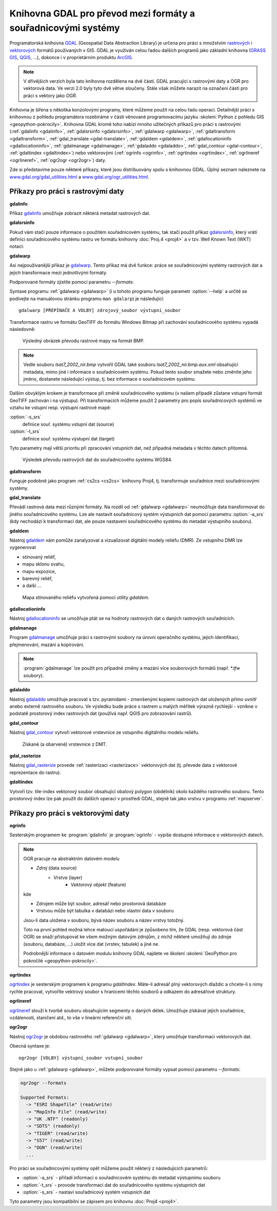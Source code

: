 Knihovna GDAL pro převod mezi formáty a souřadnicovými systémy
--------------------------------------------------------------

.. index:: GDAL
   pair: GDAL; OGR

Programátorská knihovna `GDAL <http://gdal.org>`_ (Geospatial Data
Abstraction Library) je určena pro práci s množstvím `rastrových
<http://gdal.org/formats_list.html>`_ i `vektorových
<http://gdal.org/ogr_formats.html>`_ formátů používaných v GIS. GDAL
je využíván celou řadou dalších programů jako základní knihovna
(`GRASS GIS <http://grass.osgeo.org>`_, `QGIS <http://qgis.org>`_,
...), dokonce i v proprietárním produktu `ArcGIS
<http://www.arcgis.com>`_.

.. note:: V dřívějšich verzích byla tato knihovna rozdělena na dvě
    části. GDAL pracující s rastrovými daty a OGR pro vektorová
    data. Ve verzi 2.0 byly tyto dvě větve sloučeny. Stále však můžete
    narazit na označení části pro práci s vektory jako *OGR*.

Knihovna je šířena s několika konzolovými programy, které můžeme
použít na celou řadu operací. Detailnější práci s knihovnou z pohledu
programátora rozebíráme v části věnované programovacímu jazyku
:skoleni:`Python z pohledu GIS <geopython-pokrocily>`.  Knihovna GDAL
kromě toho nabízí mnoho užitečných příkazů pro práci s rastrovými
(:ref:`gdalinfo <gdalinfo>`, :ref:`gdalsrsinfo <gdalsrsinfo>`,
:ref:`gdalwarp <gdalwarp>`, :ref:`gdaltransform <gdaltransform>`,
:ref:`gdal_translate <gdal-translate>`, :ref:`gdaldem <gdaldem>`,
:ref:`gdallocationinfo <gdallocationinfo>`, :ref:`gdalmanage
<gdalmanage>`, :ref:`gdaladdo <gdaladdo>`, :ref:`gdal_contour
<gdal-contour>`, :ref:`gdaltindex <gdaltindex>`) nebo vektorovými
(:ref:`ogrinfo <ogrinfo>`, :ref:`ogrtindex <ogrtindex>`,
:ref:`ogrlineref <ogrlineref>`, :ref:`ogr2ogr <ogr2ogr>`) daty.

Zde si představíme pouze některé příkazy, které jsou distribuovány spolu s
knihovnou GDAL. Úplný seznam naleznete na 
`www.gdal.org/gdal_utilities.html <http://www.gdal.org/gdal_utilities.html>`_ 
a `www.gdal.org/ogr_utilities.html <http://www.gdal.org/ogr_utilities.html>`_.

Příkazy pro práci s rastrovými daty
^^^^^^^^^^^^^^^^^^^^^^^^^^^^^^^^^^^

.. index:: gdalinfo
             
.. _gdalinfo:

**gdalinfo**

Příkaz `gdalinfo <http://www.gdal.org/gdalinfo.html>`__ umožňuje
zobrazit některá metadat rastrových dat.

.. notecmd:: Zobrazení metadat z rastrového souboru

    .. code-block:: bash

       gdalinfo lsat7_2002_nir.tiff

    ::
      
        Driver: GTiff/GeoTIFF
        Files: lsat7_2002_nir.tiff
        Size is 1287, 831
        Coordinate System is:
        PROJCS["Lambert Conformal Conic",
            GEOGCS["NAD83",
                DATUM["North_American_Datum_1983",
                    SPHEROID["GRS 1980",6378137,298.2572221010002,
                        AUTHORITY["EPSG","7019"]],
                    AUTHORITY["EPSG","6269"]],
                PRIMEM["Greenwich",0],
                UNIT["degree",0.0174532925199433],
                AUTHORITY["EPSG","4269"]],
            PROJECTION["Lambert_Conformal_Conic_2SP"],
            PARAMETER["standard_parallel_1",36.16666666666666],
            PARAMETER["standard_parallel_2",34.33333333333334],
            PARAMETER["latitude_of_origin",33.75],
            PARAMETER["central_meridian",-79],
            PARAMETER["false_easting",609601.22],
            PARAMETER["false_northing",0],
            UNIT["metre",1,
                AUTHORITY["EPSG","9001"]]]
        Origin = (630540.000000000000000,226980.000000000000000)
        Pixel Size = (10.000000000000000,-10.000000000000000)
        Metadata:
          AREA_OR_POINT=Area
        Image Structure Metadata:
          INTERLEAVE=PIXEL
        Corner Coordinates:
        Upper Left  (  630540.000,  226980.000) ( 78d46' 6.04"W, 35d47'45.23"N)
        Lower Left  (  630540.000,  218670.000) ( 78d46' 6.81"W, 35d43'15.59"N)
        Upper Right (  643410.000,  226980.000) ( 78d37'33.46"W, 35d47'43.96"N)
        Lower Right (  643410.000,  218670.000) ( 78d37'34.70"W, 35d43'14.31"N)
        Center      (  636975.000,  222825.000) ( 78d41'50.25"W, 35d45'29.85"N)
        Band 1 Block=1287x1 Type=Float32, ColorInterp=Gray
        Band 2 Block=1287x1 Type=Float32, ColorInterp=Undefined
        Band 3 Block=1287x1 Type=Float32, ColorInterp=Undefined

.. index:: gdalsrsinfo
                   
.. _gdalsrsinfo:

**gdalsrsinfo**

Pokud vám stačí pouze informace o použitém souřadnicovém systému, tak
stačí použít příkaz `gdalsrsinfo
<http://www.gdal.org/gdalsrsinfo.html>`__, který vrátí definici
souřadnicového systému rastru ve formátu knihovny :doc:`Proj.4 <proj4>` a v
tzv. Well Known Text (WKT) notaci:

.. notecmd:: Zobrazení informace o souřadnicovém systému

    .. code-block:: bash

       gdalsrsinfo lsat7_2002_nir.tiff

    ::
      
       PROJ.4 : '+proj=lcc +lat_1=36.16666666666666 +lat_2=34.33333333333334 +lat_0=33.75 +lon_0=-79
        +x_0=609601.22 +y_0=0 +datum=NAD83 +units=m +no_defs '

        OGC WKT :
        PROJCS["Lambert Conformal Conic",
            GEOGCS["NAD83",
                DATUM["North_American_Datum_1983",
                    SPHEROID["GRS 1980",6378137,298.2572221010002,
                        AUTHORITY["EPSG","7019"]],
                    AUTHORITY["EPSG","6269"]],
                PRIMEM["Greenwich",0],
                UNIT["degree",0.0174532925199433],
                AUTHORITY["EPSG","4269"]],
            PROJECTION["Lambert_Conformal_Conic_2SP"],
            PARAMETER["standard_parallel_1",36.16666666666666],
            PARAMETER["standard_parallel_2",34.33333333333334],
            PARAMETER["latitude_of_origin",33.75],
            PARAMETER["central_meridian",-79],
            PARAMETER["false_easting",609601.22],
            PARAMETER["false_northing",0],
            UNIT["metre",1,
                AUTHORITY["EPSG","9001"]]]

.. index:: gdalwarp
                           
.. _gdalwarp:
                
**gdalwarp**
 
Asi nejpoužívanější příkaz je `gdalwarp
<http://www.gdal.org/gdalwarp.html>`__.  Tento příkaz má dvě funkce:
práce se souřadnicovými systémy rastrových dat a jejich transformace
mezi jednotlivými formáty.

Podporované formáty zjistíte pomocí parametru `--formats`:

.. notecmd:: Podporované formáty knihovny gdal

    .. code-block:: bash
        
        gdalwarp --formats

    ::
                       
        Supported Formats:
          VRT (rw+v): Virtual Raster
          GTiff (rw+vs): GeoTIFF
          NITF (rw+vs): National Imagery Transmission Format
          RPFTOC (rovs): Raster Product Format TOC format
          ECRGTOC (rovs): ECRG TOC format
          HFA (rw+v): Erdas Imagine Images (.img)
          SAR_CEOS (rov): CEOS SAR Image
          CEOS (rov): CEOS Image
          JAXAPALSAR (rov): JAXA PALSAR Product Reader (Level 1.1/1.5)
          GFF (rov): Ground-based SAR Applications Testbed File Format (.gff)
          ELAS (rw+v): ELAS
          AIG (rov): Arc/Info Binary Grid
          AAIGrid (rwv): Arc/Info ASCII Grid
          GRASSASCIIGrid (rov): GRASS ASCII Grid
          SDTS (rov): SDTS Raster
          ...

Syntaxe programu :ref:`gdalwarp <gdalwarp>` (i u tohoto programu funguje
parametr :option:`--help` a určitě se podívejte na manuálovou stránku
programu ``man gdalarp``) je následující::

    gdalwarp [PŘEPÍNAČE A VOLBY] zdrojový_soubor výstupní_soubor

Transformace rastru ve formátu GeoTIFF do formátu Windows Bitmap při zachování
souřadnicového  systému vypadá následovně:

.. notecmd:: Transformace GDAL z GeoTIFF do BMP

    .. code-block:: bash

        gdalwarp -of BMP lsat7_2002_nir.tiff lsat7_2002_nir.bmp

        Creating output file that is 1287P x 831L.
        ERROR 1: Attempt to create BMP dataset with an illegal
        data type (Float32), only Byte supported by the format.

    Vidíme, že formát BMP nepodporuje zdrojová data - číslo s plovoucí
    desetinnou čárkou. Datový typ nastavíme pomocí parametru
    :option:`-type` (samozřejmě tak přijdeme o hodnoty mimo rozsah
    tohoto datového typu).

    .. code-block:: bash

        gdalwarp -of BMP -ot Byte lsat7_2002_nir.tiff lsat7_2002_nir.bmp

        Creating output file that is 1287P x 831L.
        Processing input file lsat7_2002_nir.tiff.
        0...10...20...30...40...50...60...70...80...90...100 - done.

.. figure:: images/lsat7_2002_nir.png

    Výsledný obrázek převodu rastrové mapy na formát BMP.

.. note:: Vedle souboru `lsat7_2002_nir.bmp` vytvořil GDAL také
   souboru `lsat7_2002_nir.bmp.aux.xml` obsahující metadata, mimo jiné
   i informace o souřadnicovém systému. Pokud tento soubor smažete
   nebo změníte jeho jméno, dostanete následující výstup, tj. bez
   informace o souřadnicovém systému.

   .. notecmd:: Ověření výsledného souboru pomocí gdalinfo

    .. code-block:: bash

        gdalinfo lsat7_2002_nir.bmp

        Driver: BMP/MS Windows Device Independent Bitmap
        Files: lsat7_2002_nir.bmp
        Size is 1287, 831
        Coordinate System is `'
        Corner Coordinates:
        Upper Left  (    0.0,    0.0)
        Lower Left  (    0.0,  831.0)
        Upper Right ( 1287.0,    0.0)
        Lower Right ( 1287.0,  831.0)
        Center      (  643.5,  415.5)
        Band 1 Block=1287x1 Type=Byte, ColorInterp=Red
        Band 2 Block=1287x1 Type=Byte, ColorInterp=Green
        Band 3 Block=1287x1 Type=Byte, ColorInterp=Blue

Dalším obvyklým krokem je transformace při změně souřadnicového
systému (v našem případě zůstane vstupní formát GeoTIFF zachován i na
výstupu). Při transformacích můžeme použít 2 parametry pro popis
souřadnicových systémů ve vztahu ke vstupní resp. výstupní rastrové
mapě:

:option:`-s_srs`
    definice souř. systému vstupní dat (source)
:option:`-t_srs`
    definice souř. systému výstupní dat (target)

Tyto parametry mají větší prioritu při zpracování vstupních dat, než případná
metadata v těchto datech přítomná.

.. notecmd:: Transformace rastrových dat do jiného souřadnicového systému

    Souřadnicový systém vstupních dat je známý, v našem příkladě
    nastavíme pouze souřadnicový systém pro výstupní data.  Zápis
    souřadnicového systému je totožný se zápisem pro knihovnu
    :program:`Proj.4`. My použijeme kód :epsg:`4326`, což je
    souřadnicový systém :doc:`../soursystemy/wgs84`.

    .. code-block:: bash

        gdalwarp -t_srs +init=epsg:4326 lsat7_2002_nir.tiff lsat7_2002_nir-wgs84.bmp

        Creating output file that is 1359P x 717L.
        Processing input file lsat7_2002_nir.tiff.
        0...10...20...30...40...50...60...70...80...90...100 - done.

.. figure:: images/lsat7_2002_nir-wgs84.png

    Výsledek převodu rastrových dat do souřadnicového systému WGS84.

.. index:: gdaltransform
               
.. _gdaltransform:

**gdaltransform**

Funguje podobně jako program :ref:`cs2cs <cs2cs>` knihovny Proj4,
tj. transformuje souřadnice mezi souřadnicovými systémy.

.. index:: gdal-translate
           
.. _gdal-translate:

**gdal_translate**

Převádí rastrová data mezi různými formáty. Na rozdíl od
:ref:`gdalwarp <gdalwarp>` neumožňuje data transformovat do jiného
souřadnicového systému. Lze ale nastavit souřadnicový systém
výstupních dat pomocí parametru :option:`-a_srs` (kdy nechodází k
transformaci dat, ale pouze nastavení souřadnicového systému do
metadat výstupního souboru).

.. index:: gdaldem
           
.. _gdaldem:

**gdaldem**

Nástroj `gdaldem <http://www.gdal.org/gdaldem.html>`__ vám pomůže zanalyzovat a
vizualizovat digitální modely reliéfu (DMR). Ze vstupního DMR lze vygenerovat

* stínovaný reliéf,
* mapu sklonu svahu,
* mapu expozice,
* barevný reliéf,
* a další ...

.. notecmd:: Vytvoření mapy stínového reliéfu ze vstupního rastrového souboru

    .. code-block:: bash

        gdaldem hillshade dem.tiff hillshade.tiff

.. figure:: images/hillshade.png

    Mapa stínovaného reliéfu vytvořená pomocí utility `gdaldem`.

.. index:: gdallocationinfo
               
.. _gdallocationinfo:

**gdallocationinfo**

Nástroj `gdallocationinfo
<http://www.gdal.org/gdallocationinfo.html>`__ se umožňuje ptát se na
hodnoty rastrových dat o daných rastrových souřadnicích.

.. notecmd:: Dotaz na hodnotu rastru podle souřadnic

    .. code-block:: bash

        gdallocationinfo lsat7_2002_nir-wgs84.tiff 15 50

    ::
      
        Report:
          Location: (15P,50L)
          Band 1:
            Value: 110
          Band 2:
            Value: 221
          Band 3:
            Value: 189

.. index:: gdalmanage
                       
.. _gdalmanage:

**gdalmanage**

Program `gdalmanage <http://www.gdal.org/gdalmanage.html>`__ umožňuje práci s
rastrovými soubory na úrovni operačního systému, jejich identifikaci,
přejmenování, mazání a kopírování.

.. notecmd:: Použití

   Obsah pracovního adresáře může vypadat z pohledu GDAL následovně:

   .. code-block:: bash
        
      gdalmanage identify *

   ::

        dem_srtm.tiff: GTiff
        hillshade.bmp: BMP
        hillshade.png: PNG
        hillshade.tiff: GTiff
        lsat7_2002_nir.bmp: BMP
        lsat7_2002_nir.png: PNG
        lsat7_2002_nir.tiff: GTiff
        lsat7_2002_nir-wgs84.bmp: BMP
        lsat7_2002_nir-wgs84.png: PNG
        lsat7_2002_nir-wgs84.tiff: GTiff

.. note:: :program:`gdalmanage` lze použít pro případné změny a mazání
          více souborových formátů (např. `*.tfw` soubory).

.. index:: gdaladdo
           
.. _gdaladdo:

**gdaladdo**

Nástroj `gdaladdo <http://www.gdal.org/gdaladdo.html>`__ umožňuje
pracovat s tzv. pyramidami - zmenšenými kopiemi rastrových dat
uložených přímo uvnitř anebo externě rastrového souboru. Ve výsledku
bude práce s rastrem u malých měřítek výrazně rychlejší - vznikne v
podstatě prostorový index rastrových dat (používá např.  QGIS pro
zobrazování rastrů).

.. notecmd:: Vytvoření přehledových pyramid rastrového souboru

    .. code-block:: bash

        # ověření velikosti původního souboru
        ls -lh lsat7_2002_nir.tiff

        -rw-rw-r-- 1 user user 13M apr 18 00:00 lsat7_2002_nir.tiff

        # vytvoření pyramid
        gdaladdo lsat7_2002_nir.tiff 2 4 8 16

        # opětovné ověření velikosti změněného souboru
        ls -lh lsat7_2002_nir.tiff

        -rw-rw-r-- 1 user user 19M apr 18 00:00 lsat7_2002_nir.tiff

.. index:: gdal-contour
                   
.. _gdal-contour:

**gdal_contour**

Nástroj `gdal_contour <http://www.gdal.org/gdal_contour.html>`__
vytvoří vektorové vrstevnice ze vstupního digitálního modelu reliéfu.

.. notecmd:: Vytvoření vrstevnic

    .. code-block:: bash

        gdal_contour -a elev dem.tiff vrstevnice.shp -i 10.0

.. figure:: images/vrstevnice.png

    Získané (a obarvené) vrstevnice z DMT.

.. index:: gdal-rasterize
       
.. _gdal-rasterize:

**gdal_rasterize**

Nástroj `gdal_rasterize <http://www.gdal.org/gdal_rasterize.html>`__
provede :ref:`rasterizaci <rasterizace>` vektorových dat (tj. převede
data z vektorové reprezentace do rastru).

.. notecmd:: Převod vektorových vrstevnic na rastrová data

    Výstupní formát BMP, prostorové rozlišení 10m

    .. code-block:: bash

        gdal_rasterize -a elev -of GeoTIFF -ot Byte -tr 10 10 -l vrstevnice vrstevnice.shp vrstevnice.tiff

.. index:: gdaltindex
                   
.. _gdaltindex:

**gdaltindex**

Vytvoří tzv. tile-index vektorový soubor obsahující obalový polygon
(obdélník) okolo každého rastrového souboru. Tento prostorový index
lze pak použít do dalších operací v prostředí GDAL, stejně tak jako
vrstvu v programu :ref:`mapserver`.

Příkazy pro práci s vektorovými daty
^^^^^^^^^^^^^^^^^^^^^^^^^^^^^^^^^^^^

.. index:: ogrinfo
             
.. _ogrinfo:

**ogrinfo**

Sesterským programem ke :program:`gdalinfo` je :program:`ogrinfo` -
vypíše dostupné informace o vektorových datech.

.. note:: OGR pracuje na abstraktním datovém modelu

    * *Zdroj* (data source)
        * *Vrstva* (layer)
            * *Vektorový objekt* (feature)

    kde

    * Zdrojem může být soubor, adresář nebo prostorová databáze
    * Vrstvou může být tabulka v databázi nebo vlastní data v souboru

    Jsou-li data uložena v souboru, bývá název souboru a název vrstvy totožný.

    Toto na první pohled možná lehce matoucí uspořádání je způsobeno tím, že
    GDAL (resp. vektorová část OGR) se snaží přistupovat ke všem možným datovým
    zdrojům, z nichž některé umožňují do zdroje (souboru, databáze, ...) uložit
    více dat (vrstev, tabulek) a jiné ne.

    Podrobnější informace o datovém modulu knihovny GDAL najdete ve
    školení :skoleni:`GeoPython pro pokročilé <geopython-pokrocily>`.

.. notecmd:: Dotaz na metadata vektorového souboru

    Necháme si vypsat informace o souboru `vrstevnice.shp` (pokud
    vynecháme parametr `-so` (summary only), vypíší se informace o
    každém vektorovém prvku):

    .. code-block:: bash

        ogrinfo vrstevnice.shp vrstevnice -so

        INFO: Open of `vrstevnice.shp'
              using driver `ESRI Shapefile' successful.

        Layer name: vrstevnice
        Geometry: Line String
        Feature Count: 175150
        Extent: (-904049.056059, -1227170.827189) - (-431499.549460, -935327.979496)
        Layer SRS WKT:
        PROJCS["Krovak",
            GEOGCS["GCS_bessel",
                DATUM["Militar_Geographische_Institut",
                    SPHEROID["Bessel_1841",6377397.155,299.1528128]],
                PRIMEM["Greenwich",0],
                UNIT["Degree",0.017453292519943295]],
            PROJECTION["Krovak"],
            PARAMETER["latitude_of_center",49.5],
            PARAMETER["longitude_of_center",24.8],
            PARAMETER["azimuth",0],
            PARAMETER["pseudo_standard_parallel_1",0],
            PARAMETER["scale_factor",0.9999],
            PARAMETER["false_easting",0],
            PARAMETER["false_northing",0],
            UNIT["Meter",1]]
        ID: Integer (8.0)
        elev: Real (12.3)

    Vidíme, že vektorová data jsou v souřadnicovém systému S-JTSK,
    hraniční souřadnice jsou (-904049.056059, -1227170.827189) -
    (-431499.549460, -935327.979496) a atributová tabulka má 2
    atributy: `ID` a `elev` (obsahující výšku nad mořem každé vrstevnice).
    Jedná se o soubor s liniovou geometrií.

.. index:: ogrtindex
               
.. _ogrtindex:

**ogrtindex**

`ogrtindex <http://www.gdal.org/ogrtindex.html>`__ je sesterským programem k
programu `gdaltindex`. Máte-li adresář plný vektorových dlaždic a chcete-li s
nimy rychle pracovat, vytvoříte vektrový soubor s hranicemi těchto souborů a
odkazem do adresářové struktury.

.. index:: ogrlineref
           
.. _ogrlineref:

**ogrlineref**

`ogrlineref <http://www.gdal.org/ogrlineref.html>`__ slouží k tvorbě
souboru obsahujícím segmenty o daných délek. Umožňuje získávat jejich
souřadnice, vzdálenosti, staničení atd., to vše v lineární referenční síti.

.. index:: ogr2ogr
           
.. _ogr2ogr:

**ogr2ogr**

Nástroj `ogr2ogr <http://www.gdal.org/ogr2ogr.html>`__ je obdobou
rastrového :ref:`gdalwarp <gdalwarp>`, který umožňuje transformaci
vektorových dat.

Obecná syntaxe je:

::
   
    ogr2ogr [VOLBY] výstupní_soubor vstupní_soubor

Stejně jako u :ref:`gdalwarp <gdalwarp>`, můžete podporované formáty vypsat 
pomocí parametru `--formats`:

.. code-block:: bash
    
    ogr2ogr --formats

    Supported Formats:
      -> "ESRI Shapefile" (read/write)
      -> "MapInfo File" (read/write)
      -> "UK .NTF" (readonly)
      -> "SDTS" (readonly)
      -> "TIGER" (read/write)
      -> "S57" (read/write)
      -> "DGN" (read/write)
      ...

Pro práci se souřadnicovými systémy opět můžeme použít některý z
následujících parametrů:

* :option:`-a_srs` - přiřadí informaci o souřadnicovém systému do
  metadat výstupnímu souboru
* :option:`-t_srs` - provode transformaci dat do souřadnicového
  systému výstupních dat
* :option:`-s_srs` - nastaví souřadnicový systém vstupních dat

Tyto parametry jsou kompatibilní se zápisem pro knihovnu :doc:`Proj4 <proj4>`.

.. notecmd:: Převod souboru vrstevnic ve formátu Esri Shapefile na formát KML

    .. code-block:: bash

        ogr2ogr -f KML -t_srs epsg:4326 vrstevnice.kml vrstevnice.shp

    Výsledný soubor můžeme zkontrolovat pomocí :program:`ogrinfo`:

    .. code-block:: bash
        
        ogrinfo vrstevnice.kml vrstevnice -so

    ::
      
        INFO: Open of `vrstevnice.kml'
              using driver `LIBKML' successful.

        Layer name: vrstevnice
        Geometry: Unknown (any)
        Feature Count: 175150
        Extent: (12.060792, 48.554130) - (18.825375, 51.055295)
        Layer SRS WKT:
        GEOGCS["WGS 84",
            DATUM["WGS_1984",
                SPHEROID["WGS 84",6378137,298.257223563,
                    AUTHORITY["EPSG","7030"]],
                TOWGS84[0,0,0,0,0,0,0],
                AUTHORITY["EPSG","6326"]],
            PRIMEM["Greenwich",0,
                AUTHORITY["EPSG","8901"]],
            UNIT["degree",0.0174532925199433,
                AUTHORITY["EPSG","9108"]],
            AUTHORITY["EPSG","4326"]]
         ...
